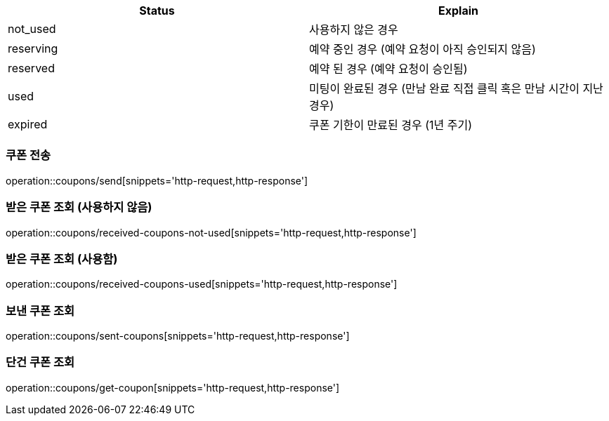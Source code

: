 [[Coupon]]
[cols=2*,options=header]
|===
|Status
|Explain

|not_used
|사용하지 않은 경우

|reserving
|예약 중인 경우 (예약 요청이 아직 승인되지 않음)

|reserved
|예약 된 경우 (예약 요청이 승인됨)

|used
|미팅이 완료된 경우 (만남 완료 직접 클릭 혹은 만남 시간이 지난 경우)

|expired
|쿠폰 기한이 만료된 경우 (1년 주기)

|===

=== 쿠폰 전송

operation::coupons/send[snippets='http-request,http-response']

=== 받은 쿠폰 조회 (사용하지 않음)

operation::coupons/received-coupons-not-used[snippets='http-request,http-response']

=== 받은 쿠폰 조회 (사용함)

operation::coupons/received-coupons-used[snippets='http-request,http-response']

=== 보낸 쿠폰 조회

operation::coupons/sent-coupons[snippets='http-request,http-response']

=== 단건 쿠폰 조회

operation::coupons/get-coupon[snippets='http-request,http-response']
